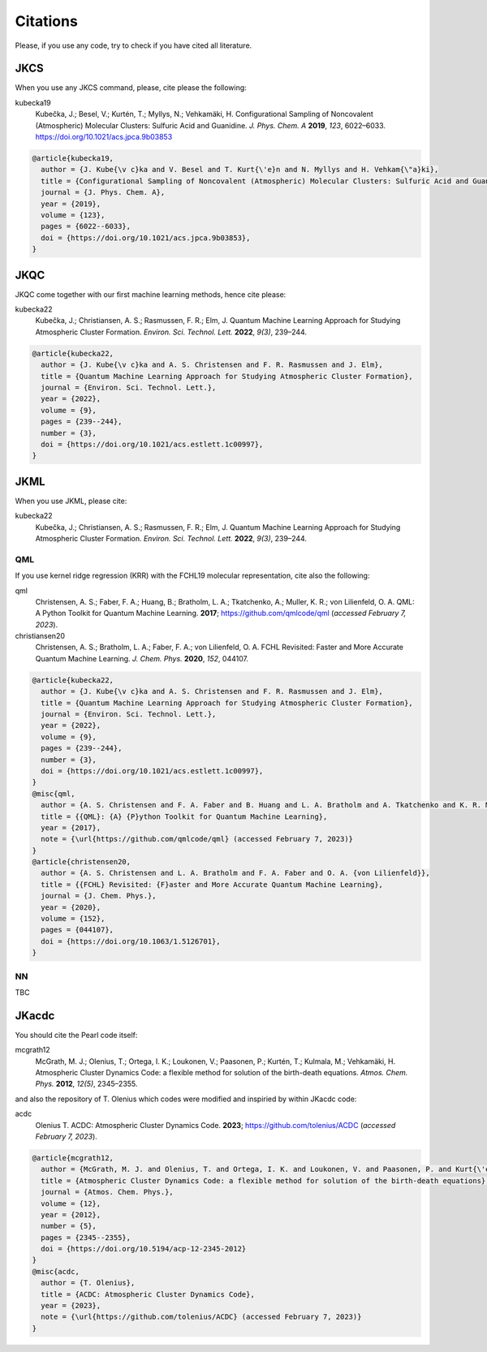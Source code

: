 =========
Citations
=========

Please, if you use any code, try to check if you have cited all literature.

JKCS
----

When you use any JKCS command, please, cite please the following:

.. tabs::

   .. tab:: T1

      Test

   .. tab:: ,,

      output

kubecka19
   Kubečka, J.; Besel, V.; Kurtén, T.; Myllys, N.; Vehkamäki, H. Configurational Sampling of Noncovalent (Atmospheric) Molecular Clusters: Sulfuric Acid and Guanidine. *J. Phys. Chem. A* **2019**, *123*, 6022–6033. https://doi.org/10.1021/acs.jpca.9b03853

.. code:: none

   @article{kubecka19,
     author = {J. Kube{\v c}ka and V. Besel and T. Kurt{\'e}n and N. Myllys and H. Vehkam{\"a}ki}, 
     title = {Configurational Sampling of Noncovalent (Atmospheric) Molecular Clusters: Sulfuric Acid and Guanidine},
     journal = {J. Phys. Chem. A}, 
     year = {2019}, 
     volume = {123}, 
     pages = {6022--6033}, 
     doi = {https://doi.org/10.1021/acs.jpca.9b03853},
   }

JKQC
----

JKQC come together with our first machine learning methods, hence cite please: 

kubecka22
   Kubečka, J.; Christiansen, A. S.; Rasmussen, F. R.; Elm, J. Quantum Machine Learning Approach for Studying Atmospheric Cluster Formation. *Environ. Sci. Technol. Lett.* **2022**, *9(3)*, 239–244.

.. code:: none

   @article{kubecka22,
     author = {J. Kube{\v c}ka and A. S. Christensen and F. R. Rasmussen and J. Elm}, 
     title = {Quantum Machine Learning Approach for Studying Atmospheric Cluster Formation},
     journal = {Environ. Sci. Technol. Lett.}, 
     year = {2022}, 
     volume = {9}, 
     pages = {239--244}, 
     number = {3},
     doi = {https://doi.org/10.1021/acs.estlett.1c00997},
   }

JKML
----

When you use JKML, please cite:

kubecka22
   Kubečka, J.; Christiansen, A. S.; Rasmussen, F. R.; Elm, J. Quantum Machine Learning Approach for Studying Atmospheric Cluster Formation. *Environ. Sci. Technol. Lett.* **2022**, *9(3)*, 239–244.

QML
===

If you use kernel ridge regression (KRR) with the FCHL19 molecular representation, cite also the following:

qml
   Christensen, A. S.; Faber, F. A.; Huang, B.; Bratholm, L. A.; Tkatchenko, A.; Muller, K. R.; von Lilienfeld, O. A. QML: A Python Toolkit for Quantum Machine Learning. **2017**; https://github.com/qmlcode/qml (*accessed February 7, 2023*).

christiansen20
   Christensen, A. S.; Bratholm, L. A.; Faber, F. A.; von Lilienfeld, O. A. FCHL Revisited: Faster and More Accurate Quantum Machine Learning. *J. Chem. Phys.* **2020**, *152*, 044107.
 

.. code:: none

   @article{kubecka22,
     author = {J. Kube{\v c}ka and A. S. Christensen and F. R. Rasmussen and J. Elm}, 
     title = {Quantum Machine Learning Approach for Studying Atmospheric Cluster Formation},
     journal = {Environ. Sci. Technol. Lett.}, 
     year = {2022}, 
     volume = {9}, 
     pages = {239--244}, 
     number = {3},
     doi = {https://doi.org/10.1021/acs.estlett.1c00997},
   }
   @misc{qml,
     author = {A. S. Christensen and F. A. Faber and B. Huang and L. A. Bratholm and A. Tkatchenko and K. R. Muller and O. A. von Lilienfeld},
     title = {{QML}: {A} {P}ython Toolkit for Quantum Machine Learning},
     year = {2017},
     note = {\url{https://github.com/qmlcode/qml} (accessed February 7, 2023)}
   }
   @article{christensen20,
     author = {A. S. Christensen and L. A. Bratholm and F. A. Faber and O. A. {von Lilienfeld}}, 
     title = {{FCHL} Revisited: {F}aster and More Accurate Quantum Machine Learning},
     journal = {J. Chem. Phys.}, 
     year = {2020}, 
     volume = {152}, 
     pages = {044107}, 
     doi = {https://doi.org/10.1063/1.5126701},
   }

NN
==

TBC

JKacdc
------

You should cite the Pearl code itself:

mcgrath12
   McGrath, M. J.; Olenius, T.; Ortega, I. K.; Loukonen, V.; Paasonen, P.; Kurtén, T.; Kulmala, M.; Vehkamäki, H. Atmospheric Cluster Dynamics Code: a flexible method for solution of the birth-death equations. *Atmos. Chem. Phys.* **2012**, *12(5)*, 2345–2355.

and also the repository of T. Olenius which codes were modified and inspiried by within JKacdc code:

acdc
   Olenius T. ACDC: Atmospheric Cluster Dynamics Code. **2023**; https://github.com/tolenius/ACDC (*accessed February 7, 2023*).

.. code:: none 

   @article{mcgrath12,
     author = {McGrath, M. J. and Olenius, T. and Ortega, I. K. and Loukonen, V. and Paasonen, P. and Kurt{\'e}n, T. and Kulmala, M. and Vehkam{\"a}ki, H.},
     title = {Atmospheric Cluster Dynamics Code: a flexible method for solution of the birth-death equations},
     journal = {Atmos. Chem. Phys.},
     volume = {12},
     year = {2012},
     number = {5},
     pages = {2345--2355},
     doi = {https://doi.org/10.5194/acp-12-2345-2012}
   }
   @misc{acdc,
     author = {T. Olenius},
     title = {ACDC: Atmospheric Cluster Dynamics Code},
     year = {2023},
     note = {\url{https://github.com/tolenius/ACDC} (accessed February 7, 2023)}
   }
